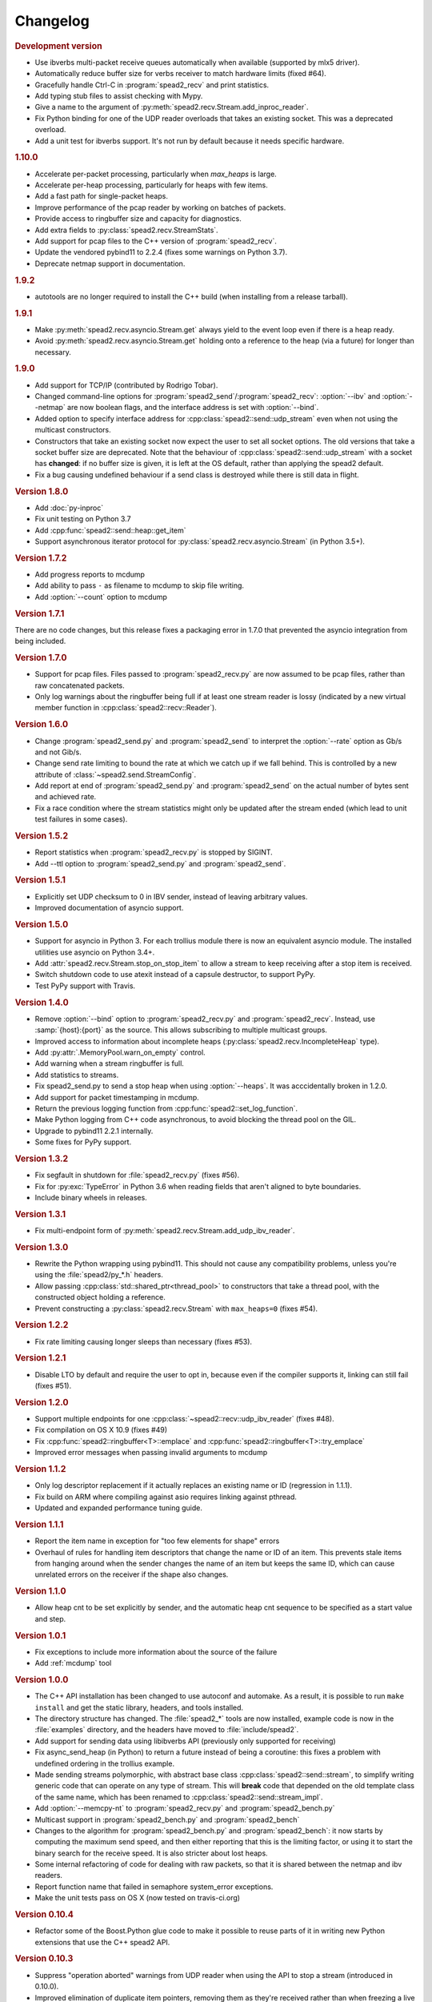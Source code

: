Changelog
=========

.. rubric:: Development version

- Use ibverbs multi-packet receive queues automatically when available
  (supported by mlx5 driver).
- Automatically reduce buffer size for verbs receiver to match hardware limits
  (fixed #64).
- Gracefully handle Ctrl-C in :program:`spead2_recv` and print statistics.
- Add typing stub files to assist checking with Mypy.
- Give a name to the argument of
  :py:meth:`spead2.recv.Stream.add_inproc_reader`.
- Fix Python binding for one of the UDP reader overloads that takes an existing
  socket. This was a deprecated overload.
- Add a unit test for ibverbs support. It's not run by default because it
  needs specific hardware.

.. rubric:: 1.10.0

- Accelerate per-packet processing, particularly when `max_heaps` is large.
- Accelerate per-heap processing, particularly for heaps with few items.
- Add a fast path for single-packet heaps.
- Improve performance of the pcap reader by working on batches of packets.
- Provide access to ringbuffer size and capacity for diagnostics.
- Add extra fields to :py:class:`spead2.recv.StreamStats`.
- Add support for pcap files to the C++ version of :program:`spead2_recv`.
- Update the vendored pybind11 to 2.2.4 (fixes some warnings on Python 3.7).
- Deprecate netmap support in documentation.

.. rubric:: 1.9.2

- autotools are no longer required to install the C++ build (when installing
  from a release tarball).

.. rubric:: 1.9.1

- Make :py:meth:`spead2.recv.asyncio.Stream.get` always yield to the event loop
  even if there is a heap ready.
- Avoid :py:meth:`spead2.recv.asyncio.Stream.get` holding onto a reference to
  the heap (via a future) for longer than necessary.

.. rubric:: 1.9.0

- Add support for TCP/IP (contributed by Rodrigo Tobar).
- Changed command-line options for
  :program:`spead2_send`/:program:`spead2_recv`: :option:`--ibv` and
  :option:`--netmap` are now boolean flags, and the interface address is set
  with :option:`--bind`.
- Added option to specify interface address for
  :cpp:class:`spead2::send::udp_stream` even when not using the multicast
  constructors.
- Constructors that take an existing socket now expect the user to set all
  socket options. The old versions that take a socket buffer size are
  deprecated. Note that the behaviour of :cpp:class:`spead2::send::udp_stream`
  with a socket has **changed**: if no buffer size is given, it is left at the
  OS default, rather than applying the spead2 default.
- Fix a bug causing undefined behaviour if a send class is destroyed while
  there is still data in flight.

.. rubric:: Version 1.8.0

- Add :doc:`py-inproc`
- Fix unit testing on Python 3.7
- Add :cpp:func:`spead2::send::heap::get_item`
- Support asynchronous iterator protocol for
  :py:class:`spead2.recv.asyncio.Stream` (in Python 3.5+).

.. rubric:: Version 1.7.2

- Add progress reports to mcdump
- Add ability to pass ``-`` as filename to mcdump to skip file writing.
- Add :option:`--count` option to mcdump

.. rubric:: Version 1.7.1

There are no code changes, but this release fixes a packaging error in 1.7.0
that prevented the asyncio integration from being included.

.. rubric:: Version 1.7.0

- Support for pcap files. Files passed to :program:`spead2_recv.py` are now
  assumed to be pcap files, rather than raw concatenated packets.
- Only log warnings about the ringbuffer being full if at least one stream
  reader is lossy (indicated by a new virtual member function in
  :cpp:class:`spead2::recv::Reader`).

.. rubric:: Version 1.6.0

- Change :program:`spead2_send.py` and :program:`spead2_send` to interpret
  the :option:`--rate` option as Gb/s and not Gib/s.
- Change send rate limiting to bound the rate at which we catch up if we fall
  behind. This is controlled by a new attribute of
  :class:`~spead2.send.StreamConfig`.
- Add report at end of :program:`spead2_send.py` and :program:`spead2_send`
  on the actual number of bytes sent and achieved rate.
- Fix a race condition where the stream statistics might only be updated after
  the stream ended (which lead to unit test failures in some cases).

.. rubric:: Version 1.5.2

- Report statistics when :program:`spead2_recv.py` is stopped by SIGINT.
- Add --ttl option to :program:`spead2_send.py` and :program:`spead2_send`.

.. rubric:: Version 1.5.1

- Explicitly set UDP checksum to 0 in IBV sender, instead of leaving
  arbitrary values.
- Improved documentation of asyncio support.

.. rubric:: Version 1.5.0

- Support for asyncio in Python 3. For each trollius module there is now an
  equivalent asyncio module. The installed utilities use asyncio on Python
  3.4+.
- Add :attr:`spead2.recv.Stream.stop_on_stop_item` to allow a stream to keep
  receiving after a stop item is received.
- Switch shutdown code to use atexit instead of a capsule destructor, to
  support PyPy.
- Test PyPy support with Travis.

.. rubric:: Version 1.4.0

- Remove :option:`--bind` option to :program:`spead2_recv.py` and :program:`spead2_recv`.
  Instead, use :samp:`{host}:{port}` as the source. This allows subscribing to
  multiple multicast groups.
- Improved access to information about incomplete heaps
  (:py:class:`spead2.recv.IncompleteHeap` type).
- Add :py:attr:`.MemoryPool.warn_on_empty` control.
- Add warning when a stream ringbuffer is full.
- Add statistics to streams.
- Fix spead2_send.py to send a stop heap when using :option:`--heaps`. It was
  acccidentally broken in 1.2.0.
- Add support for packet timestamping in mcdump.
- Return the previous logging function from :cpp:func:`spead2::set_log_function`.
- Make Python logging from C++ code asynchronous, to avoid blocking the thread pool
  on the GIL.
- Upgrade to pybind11 2.2.1 internally.
- Some fixes for PyPy support.

.. rubric:: Version 1.3.2

- Fix segfault in shutdown for :file:`spead2_recv.py` (fixes #56).
- Fix for :py:exc:`TypeError` in Python 3.6 when reading fields that aren't
  aligned to byte boundaries.
- Include binary wheels in releases.

.. rubric:: Version 1.3.1

- Fix multi-endpoint form of
  :py:meth:`spead2.recv.Stream.add_udp_ibv_reader`.

.. rubric:: Version 1.3.0

- Rewrite the Python wrapping using pybind11. This should not cause any
  compatibility problems, unless you're using the :file:`spead2/py_*.h`
  headers.
- Allow passing :cpp:class:`std::shared_ptr<thread_pool>` to constructors that
  take a thread pool, with the constructed object holding a reference.
- Prevent constructing a :py:class:`spead2.recv.Stream` with
  ``max_heaps=0`` (fixes #54).

.. rubric:: Version 1.2.2

- Fix rate limiting causing longer sleeps than necessary (fixes #53).

.. rubric:: Version 1.2.1

- Disable LTO by default and require the user to opt in, because even if the
  compiler supports it, linking can still fail (fixes #51).

.. rubric:: Version 1.2.0

- Support multiple endpoints for one :cpp:class:`~spead2::recv::udp_ibv_reader`
  (fixes #48).

- Fix compilation on OS X 10.9 (fixes #49)

- Fix :cpp:func:`spead2::ringbuffer<T>::emplace` and :cpp:func:`spead2::ringbuffer<T>::try_emplace`

- Improved error messages when passing invalid arguments to mcdump

.. rubric:: Version 1.1.2

- Only log descriptor replacement if it actually replaces an existing name or
  ID (regression in 1.1.1).
- Fix build on ARM where compiling against asio requires linking against
  pthread.
- Updated and expanded performance tuning guide.

.. rubric:: Version 1.1.1

- Report the item name in exception for "too few elements for shape" errors
- Overhaul of rules for handling item descriptors that change the name or ID
  of an item. This prevents stale items from hanging around when the sender
  changes the name of an item but keeps the same ID, which can cause unrelated
  errors on the receiver if the shape also changes.

.. rubric:: Version 1.1.0

- Allow heap cnt to be set explicitly by sender, and the automatic heap cnt
  sequence to be specified as a start value and step.

.. rubric:: Version 1.0.1

- Fix exceptions to include more information about the source of the failure
- Add :ref:`mcdump` tool

.. rubric:: Version 1.0.0

- The C++ API installation has been changed to use autoconf and automake. As a
  result, it is possible to run ``make install`` and get the static library,
  headers, and tools installed.
- The directory structure has changed. The :file:`spead2_*` tools are now
  installed, example code is now in the :file:`examples` directory, and the
  headers have moved to :file:`include/spead2`.
- Add support for sending data using libibverbs API (previously only supported
  for receiving)
- Fix async_send_heap (in Python) to return a future instead of being a
  coroutine: this fixes a problem with undefined ordering in the trollius
  example.
- Made sending streams polymorphic, with abstract base class
  :cpp:class:`spead2::send::stream`, to simplify writing generic code that can
  operate on any type of stream. This will **break** code that depended on the
  old template class of the same name, which has been renamed to
  :cpp:class:`spead2::send::stream_impl`.
- Add :option:`--memcpy-nt` to :program:`spead2_recv.py` and
  :program:`spead2_bench.py`
- Multicast support in :program:`spead2_bench.py` and :program:`spead2_bench`
- Changes to the algorithm for :program:`spead2_bench.py` and
  :program:`spead2_bench`: it now starts by computing the maximum send speed,
  and then either reporting that this is the limiting factor, or using it to
  start the binary search for the receive speed. It is also stricter about
  lost heaps.
- Some internal refactoring of code for dealing with raw packets, so that it
  is shared between the netmap and ibv readers.
- Report function name that failed in semaphore system_error exceptions.
- Make the unit tests pass on OS X (now tested on travis-ci.org)

.. rubric:: Version 0.10.4

- Refactor some of the Boost.Python glue code to make it possible to reuse
  parts of it in writing new Python extensions that use the C++ spead2 API.

.. rubric:: Version 0.10.3

- Suppress "operation aborted" warnings from UDP reader when using the API
  to stop a stream (introduced in 0.10.0).
- Improved elimination of duplicate item pointers, removing them as they're
  received rather than when freezing a live heap (fixes #46).
- Use hex for reporting item IDs in log messages
- Fix reading from closed file descriptor after stream.stop() (fixes #42)
- Fix segmentation fault when using ibverbs but trying to bind to a
  non-RDMA device network interface (fixes #45)

.. rubric:: Version 0.10.2

- Fix a performance problem when a heap contains many packets and every
  packet contains item pointers. The performance was quadratic instead of
  linear.

.. rubric:: Version 0.10.1

- Fixed a bug in registering `add_udp_ibv_reader` in Python, which broke
  :program:`spead2_recv.py`, and possibly any other code using this API.
- Fixed :program:`spead2_recv.py` ignoring :option:`--ibv-max-poll` option

.. rubric:: Version 0.10.0

- Added support for libibverbs for improved performance in both :doc:`Python
  <py-ibverbs>` and :doc:`C++ <cpp-ibverbs>`.

- Avoid per-packet shared_ptr reference counting, accidentally introduced in
  0.9.0, which caused a small performance regression. This is unfortunately a
  **breaking** change to the interface for implementing custom memory
  allocators.

.. rubric:: Version 0.9.1

- Fix using a :py:class:`~spead2.MemoryPool` with a thread pool and low water
  mark (regression in 0.9.0).

.. rubric:: Version 0.9.0

- Add support for custom memory allocators.

.. rubric:: Version 0.8.2

- Ensure correct operation when `loop=None` is passed explicitly to trollius
  stream constructors, for consistency with functions that have it as a keyword
  parameter.

.. rubric:: Version 0.8.1

- Suppress ``recvmmsg: resource temporarily unavailable`` warnings (fixes #43)

.. rubric:: Version 0.8.0

- Extend :py:class:`~spead2.MemoryPool` to allow a background thread to
  replenish the pool when it gets low.
- Extend :py:class:`~spead2.ThreadPool` to allow the user to pin the threads to
  specific CPU cores (on glibc).

.. rubric:: Version 0.7.1

- Fix ring_stream destructor to not deadlock (fixes #41)

.. rubric:: Version 0.7.0

- Change handling of incomplete heaps (fixes #39). Previously, incomplete heaps
  were only abandoned once there were more than `max_heaps` of them. Now, they
  are abandoned once `max_heaps` more heaps are seen, even if those heaps were
  complete. This causes the warnings for incomplete heaps to appear closer to
  the time they arrived, and also has some extremely small performance
  advantages due to changes in the implementation.

- **backwards-incompatible change**: remove
  :py:meth:`~spead2.recv.Stream.set_max_heaps`. It was not previously
  documented, so hopefully is not being used. It could not be efficiently
  supported with the design changes above.

- Add :py:meth:`spead2.recv.Stream.set_memcpy` to control non-temporal caching
  hints.

- Fix C++ version of spead2_bench to actually use the memory pool

- Reduce memory usage in spead2_bench (C++ version)

.. rubric:: Version 0.6.3

- Partially fix #40: :py:meth:`~spead2.recv.Stream.set_max_heaps` and
  :py:meth:`~spead2.recv.Stream.set_memory_pool` will no longer deadlock if
  called on a stream that has already had a reader added and is receiving
  data.

.. rubric:: Version 0.6.2

- Add a fast path for integer items that exactly fit in an immediate.

- Optimise Python code by replacing np.product with a pure Python
  implementation.

.. rubric:: Version 0.6.1

- Filter out duplicate items from a heap. It is undefined which of a set of
  duplicates will be retained (it was already undefined for
  :py:class:`spead2.ItemGroup`).

.. rubric:: Version 0.6.0

- Changed item versioning on receive to increment version number on each update
  rather that setting to heap id. This is more robust to using a single item
  or item group with multiple streams, and most closely matches the send path.
- Made the protocol enums from the C++ library available in the Python library
  as well.
- Added functions to create stream start items (send) and detect them (recv).

.. rubric:: Version 0.5.0

- Added friendlier support for multicast. When a multicast address is passed
  to :py:meth:`~spead2.recv.Stream.add_udp_reader`, the socket will
  automatically join the multicast group and set :cpp:var:`SO_REUSEADDR` so
  that multiple sockets can consume from the same stream. There are also new
  constructors and methods to give explicit control over the TTL (send)
  and interface (send and receive), including support for IPv6.

.. rubric:: Version 0.4.7

- Added in-memory mode to the C++ version of spead2_bench, to measure the
  packet handling speed independently of the lossy networking code
- Optimization to duplicate packet checks. This makes a substantial
  performance improvement when using small (e.g. 512 byte) packets and large
  heaps.

.. rubric:: Version 0.4.6

- Fix a data corruption (use-after-free) bug on send side when data is being
  sent faster than the socket can handle it.

.. rubric:: Version 0.4.5

- Fix bug causing some log messages to be remapped to DEBUG level

.. rubric:: Version 0.4.4

- Increase log level for packet rejection from DEBUG to INFO

- Some minor optimisations

.. rubric:: Version 0.4.3

- Handle heaps that have out-of-range item offsets without crashing (#32)

- Fix handling of heaps without heap length headers

- :py:meth:`spead2.send.UdpStream.send_heap` now correctly raises
  :py:exc:`IOError` if the heap is rejected due to being full, or if there was
  an OS-level error in sending the heap.

- Fix :py:meth:`spead2.send.trollius.UdpStream.async_send_heap` for the case
  where the last sent heap failed.

- Use :manpage:`eventfd(2)` for semaphores on Linux, which makes a very small
  improvement in ringbuffer performance.

- Prevent messages about descriptor replacements for descriptor reissues with
  no change.

- Fix a use-after-free bug (affecting Python only).

- Throw :py:exc:`OverflowError` on out-of-range UDP port number, instead of
  wrapping.

.. rubric:: Version 0.4.2

- Fix compilation on systems without glibc

- Fix test suite for non-Linux systems

- Add :py:meth:`spead2.send.trollius.UdpStream.async_flush`

.. rubric:: Version 0.4.1

- Add C++ version of spead2_recv, a more fully-featured alternative to test_recv

- **backwards-incompatible change**:
  Add `ring_heaps` parameter to :cpp:class:`~spead2::recv::ring_stream`
  constructor. Code that specifies the
  `contiguous_only` parameter will need to be
  modified since the position has changed. Python code is unaffected.

- Increased the default for `ring_heaps` from 2 (previously hardcoded) to 4 to
  improve throughput for small heaps.

- Add support for user to provide the socket for UDP communications. This
  allows socket options to be set by the user, for example, to configure
  multicast.

- Force numpy>=1.9.2 to avoid a numpy [bug](https://github.com/numpy/numpy/issues/5356).

- Add experimental support for receiving packets via netmap

- Improved receive performance on Linux, particularly for small packets, using
  [recvmmsg](http://linux.die.net/man/2/recvmmsg).

.. rubric:: Version 0.4.0

- Enforce ASCII encoding on descriptor fields.

- Warn if a heap is dropped due to being incomplete.

- Add --ring option to C++ spead2_bench to test ringbuffer performance.

- Reading from a memory buffer (e.g. with
  :py:func:`~spead2.recv.Stream.add_buffer_reader`) is now reliable, instead of
  dropping heaps if the consumer doesn't keep up (heaps can still be dropped if
  packets extracted from the buffer are out-of-order, but it is
  deterministic).

- The receive ringbuffer now has a fixed size (2), and pushes are blocking. The
  result is lower memory usage, and it is no longer necessary to pass a large
  `max_heaps` value to deal with the consumer not always keeping up. Instead,
  it may be necessary to increase the socket buffer size.

- **backwards-incompatible change**:
  Calling :cpp:func:`spead2::recv::ring_stream::stop` now discards remaining
  partial heaps instead of adding them to the ringbuffer. This only affects the
  C++ API, because the Python API does not provide any access to partial heaps
  anyway.

- **backwards-incompatible change**:
  A heap with a stop flag is swallowed rather than passed to
  :cpp:func:`~spead2::recv::stream::heap_ready` (see issue
  [#29](https://github.com/ska-sa/spead2/issues/29)).

.. rubric:: Version 0.3.0

This release contains a number of backwards-incompatible changes in the Python
bindings, although most uses will probably not notice:

- When a received character array is returned as a string, it is now of type
  :py:class:`str` (previously it was :py:class:`unicode` in Python 2).

- An array of characters with a numpy descriptor with type `S1` will no longer
  automatically be turned back into a string. Only using a format of
  `[('c', 8)]`  will do so.

- The `c` format code may now only be used with a length of 8.

- When sending, values will now always be converted to a numpy array first,
  even if this isn't the final representation that will be put on the network.
  This may lead to some subtle changes in behaviour.

- The `BUG_COMPAT_NO_SCALAR_NUMPY` introduced in 0.2.2 has been removed. Now,
  specifying an old-style format will always use that format at the protocol
  level, rather than replacing it with a numpy descriptor.

There are also some other bug-fixes and improvements:

- Fix incorrect warnings about send buffer size.

- Added --descriptors option to spead2_recv.py.

- The `dtype` argument to :py:meth:`spead2.ItemGroup.add_item` is now
  optional, removing the need to specify `dtype=None` when passing a format.

.. rubric:: Version 0.2.2

- Workaround for a PySPEAD bug that would cause PySPEAD to fail if sent a
  simple scalar value. The user must still specify scalars with a format
  rather than a dtype to make things work.

.. rubric:: Version 0.2.1

- Fix compilation on OS X again. The extension binary will be slightly larger as
  a result, but still much smaller than before 0.2.0.

.. rubric:: Version 0.2.0

- **backwards-incompatible change**: for sending, the heap count is now tracked
  internally by the stream, rather than an attribute of the heap. This affects
  both C++ and Python bindings, although Python code that always uses
  :py:class:`~spead2.send.HeapGenerator` rather than directly creating heaps
  will not be affected.

- The :py:class:`~spead2.send.HeapGenerator` is extended to allow items to be
  added to an existing heap and to give finer control over whether descriptors
  and/or values are put in the heap.

- Fixes a bug that caused some values to be cast to non-native endian.

- Added overloaded equality tests on Flavour objects.

- Strip the extension binary to massively reduce its size

.. rubric:: Version 0.1.2

- Coerce values to int for legacy 'u' and 'i' fields

- Fix flavour selection in example code

.. rubric:: Version 0.1.1

- Fixes to support OS X

.. rubric:: Version 0.1.0

- First public release
